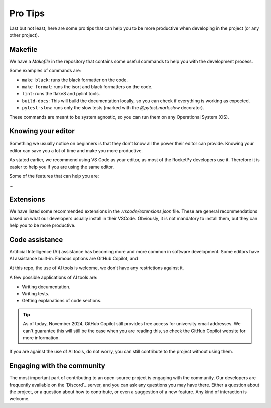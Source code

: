 Pro Tips
========

Last but not least, here are some pro tips that can help you to be more
productive when developing in the project (or any other project).


Makefile
--------

We have a `Makefile` in the repository that contains some useful commands to
help you with the development process.

Some examples of commands are:

* ``make black``: runs the black formatter on the code.
* ``make format``: runs the isort and black formatters on the code.
* ``lint``: runs the flake8 and pylint tools.
* ``build-docs``: This will build the documentation locally, so you can check if everything is working as expected.
* ``pytest-slow``: runs only the slow tests (marked with the `@pytest.mark.slow` decorator).

These commands are meant to be system agnostic, so you can run them on any
Operational System (OS).

Knowing your editor
-------------------

Something we usually notice on beginners is that they don't know all the power
their editor can provide. Knowing your editor can save you a lot of time and
make you more productive.

As stated earlier, we recommend using VS Code as your editor, as most of the
RocketPy developers use it. Therefore it is easier to help you if you are using
the same editor.

Some of the features that can help you are:

...

Extensions
----------

We have listed some recommended extensions in the `.vscode/extensions.json` file.
These are general recommendations based on what our developers usually install
in their VSCode.
Obviously, it is not mandatory to install them, but they can help you to be more
productive.


Code assistance
---------------

Artificial Intelligence (AI) assistance has becoming more and more common in
software development.
Some editors have AI assistance built-in.
Famous options are GitHub Copilot, and

At this repo, the use of AI tools is welcome, we don't have any restrictions
against it.

A few possible applications of AI tools are:

* Writing documentation.
* Writing tests.
* Getting explanations of code sections.

.. tip::

    As of today, November 2024, GitHub Copilot still provides free access for \
    university email addresses. We can't guarantee this will still be the case \
    when you are reading this, so check the GitHub Copilot website for more \
    information.


If you are against the use of AI tools, do not worry, you can still contribute
to the project without using them.


Engaging with the community
---------------------------

The most important part of contributing to an open-source project is engaging
with the community.
Our developers are frequently available on the `Discord`_ server, and you can
ask any questions you may have there.
Either a question about the project, or a question about how to contribute, or
even a suggestion of a new feature.
Any kind of interaction is welcome.

